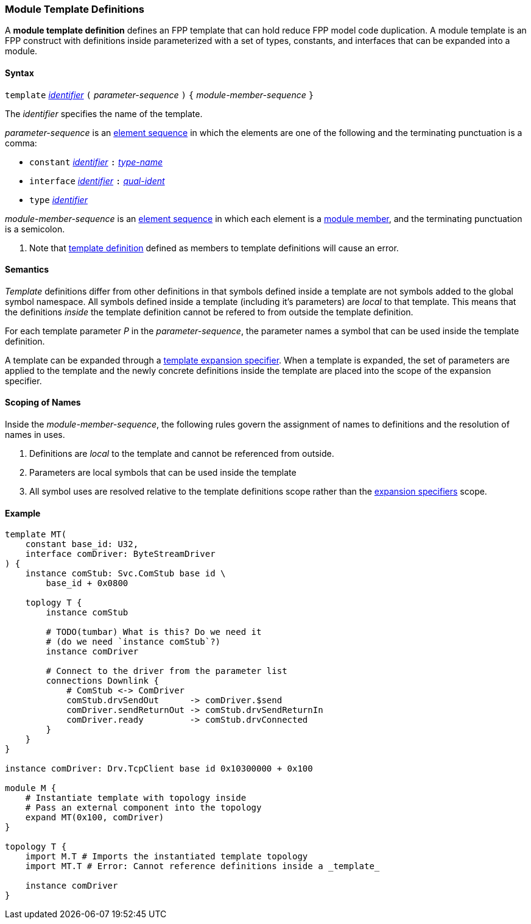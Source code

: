 === Module Template Definitions

A *module template definition* defines an FPP template that can
hold reduce FPP model code duplication.
A module template is an FPP construct with definitions inside
parameterized with a set of types, constants, and interfaces that
can be expanded into a module.

==== Syntax

`template`
<<Lexical-Elements_Identifiers,_identifier_>>
`(` _parameter-sequence_ `)` `{`
_module-member-sequence_
`}`

The _identifier_ specifies the name of the template.

_parameter-sequence_ is an
<<Element-Sequences,element sequence>> in which the
elements are one of the following and the terminating punctuation
is a comma:

* `constant` <<Lexical-Elements_Identifiers,_identifier_>> `:` <<Type-Names,_type-name_>>
* `interface` <<Lexical-Elements_Identifiers,_identifier_>> `:` <<Scoping-of-Names_Qualified-Identifiers,_qual-ident_>>
* `type` <<Lexical-Elements_Identifiers,_identifier_>>

_module-member-sequence_ is an
<<Element-Sequences,element sequence>> in
which each element is a <<Definitions_Module-Definitions_Syntax,
module member>>, and the terminating punctuation is a semicolon.

. Note that <<Definitions_Module-Template-Definitions,template definition>> defined
as members to template definitions will cause an error.

==== Semantics

_Template_ definitions differ from other definitions in that symbols
defined inside a template are not symbols added to the global symbol
namespace. All symbols defined inside a template (including it's parameters)
are _local_ to that template. This means that the definitions _inside_
the template definition cannot be refered to from outside the template
definition.

For each template parameter _P_ in the _parameter-sequence_, the parameter
names a symbol that can be used inside the template definition.

A template can be expanded through a <<Specifiers_Template-Expansion-Specifiers,
template expansion specifier>>. When a template is expanded,
the set of parameters are applied to the template and the newly concrete definitions
inside the template are placed into the scope of the expansion specifier.

==== Scoping of Names

Inside the _module-member-sequence_, the following
rules govern the assignment of names to definitions and the resolution
of names in uses.

. Definitions are _local_ to the template and cannot be referenced from
outside.

. Parameters are local symbols that can be used inside the template

. All symbol uses are resolved relative to the template definitions scope
rather than the <<Specifiers_Template-Expansion-Specifiers,expansion specifiers>>
scope.

==== Example

[source,fpp]
----
template MT(
    constant base_id: U32,
    interface comDriver: ByteStreamDriver
) {
    instance comStub: Svc.ComStub base id \
        base_id + 0x0800

    toplogy T {
        instance comStub

        # TODO(tumbar) What is this? Do we need it
        # (do we need `instance comStub`?)
        instance comDriver

        # Connect to the driver from the parameter list
        connections Downlink {
            # ComStub <-> ComDriver
            comStub.drvSendOut      -> comDriver.$send
            comDriver.sendReturnOut -> comStub.drvSendReturnIn
            comDriver.ready         -> comStub.drvConnected
        }
    }
}

instance comDriver: Drv.TcpClient base id 0x10300000 + 0x100

module M {
    # Instantiate template with topology inside
    # Pass an external component into the topology
    expand MT(0x100, comDriver)
}

topology T {
    import M.T # Imports the instantiated template topology
    import MT.T # Error: Cannot reference definitions inside a _template_

    instance comDriver
}
----
